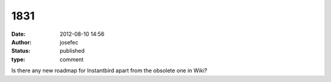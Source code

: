 1831
####
:date: 2012-08-10 14:56
:author: josefec
:status: published
:type: comment

Is there any new roadmap for Instantbird apart from the obsolete one in Wiki?
